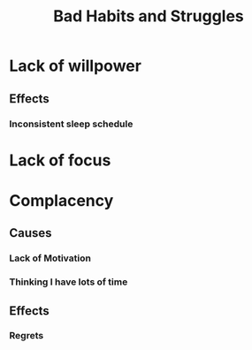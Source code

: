 #+TITLE: Bad Habits and Struggles
#+HUGO_BASE_DIR: ..
#+HUGO_SECTION: post
#+HUGO_CUSTOM_FRONT_MATTER: :date "2021-07-19" :pin false :summary "A registry of my struggles in life that I want to overcome"
#+HUGO_TAGS: self-improvement

* Lack of willpower
** Effects
*** Inconsistent sleep schedule
* Lack of focus
* Complacency
** Causes
*** Lack of Motivation
*** Thinking I have lots of time
** Effects
*** Regrets
